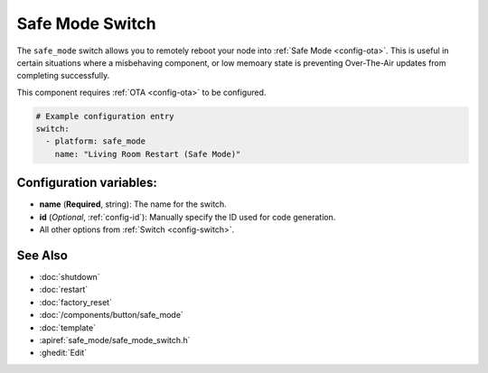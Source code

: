 Safe Mode Switch
================

.. seo::
    :description: Instructions for setting up switches that can remotely reboot the ESP in ESPHome into safe mode.
    :image: restart.svg

The ``safe_mode`` switch allows you to remotely reboot your node into :ref:`Safe Mode <config-ota>`. This is useful in certain situations where a misbehaving component, or low memoary state is preventing Over-The-Air updates from completing successfully. 

This component requires :ref:`OTA <config-ota>` to be configured.

.. figure:: images/safemode-ui.png
    :align: center
    :width: 80.0%

.. code-block:: yaml

    # Example configuration entry
    switch:
      - platform: safe_mode
        name: "Living Room Restart (Safe Mode)"

Configuration variables:
------------------------

- **name** (**Required**, string): The name for the switch.
- **id** (*Optional*, :ref:`config-id`): Manually specify the ID used for code generation.
- All other options from :ref:`Switch <config-switch>`.

See Also
--------

- :doc:`shutdown`
- :doc:`restart`
- :doc:`factory_reset`
- :doc:`/components/button/safe_mode`
- :doc:`template`
- :apiref:`safe_mode/safe_mode_switch.h`
- :ghedit:`Edit`
